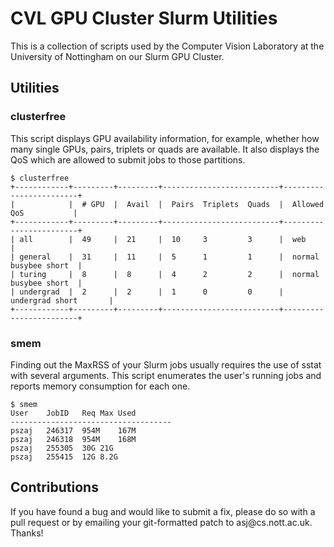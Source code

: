 * CVL GPU Cluster Slurm Utilities

This is a collection of scripts used by the Computer Vision Laboratory
at the University of Nottingham on our Slurm GPU Cluster.

** Utilities

*** clusterfree

This script displays GPU availability information, for example,
whether how many single GPUs, pairs, triplets or quads are
available. It also displays the QoS which are allowed to submit jobs
to those partitions.

#+BEGIN_SRC
$ clusterfree
+------------+---------+---------+--------------------------+------------------------+
|            |  # GPU  |  Avail  |  Pairs  Triplets  Quads  |  Allowed QoS           |
+------------+---------+---------+--------------------------+------------------------+
| all        |  49     |  21     |  10     3         3      |  web                   |
| general    |  31     |  11     |  5      1         1      |  normal busybee short  |
| turing     |  8      |  8      |  4      2         2      |  normal busybee short  |
| undergrad  |  2      |  2      |  1      0         0      |  undergrad short       |
+------------+---------+---------+--------------------------+------------------------+
#+END_SRC

*** smem

Finding out the MaxRSS of your Slurm jobs usually requires the use of
sstat with several arguments. This script enumerates the user's
running jobs and reports memory consumption for each one.

#+BEGIN_SRC
$ smem
User	JobID	Req	Max Used
------------------------------------
pszaj	246317	954M	167M
pszaj	246318	954M	168M
pszaj	255305	30G	21G
pszaj	255415	12G	8.2G
#+END_SRC


** Contributions

If you have found a bug and would like to submit a fix, please do so
with a pull request or by emailing your git-formatted patch to
asj@cs.nott.ac.uk. Thanks!

